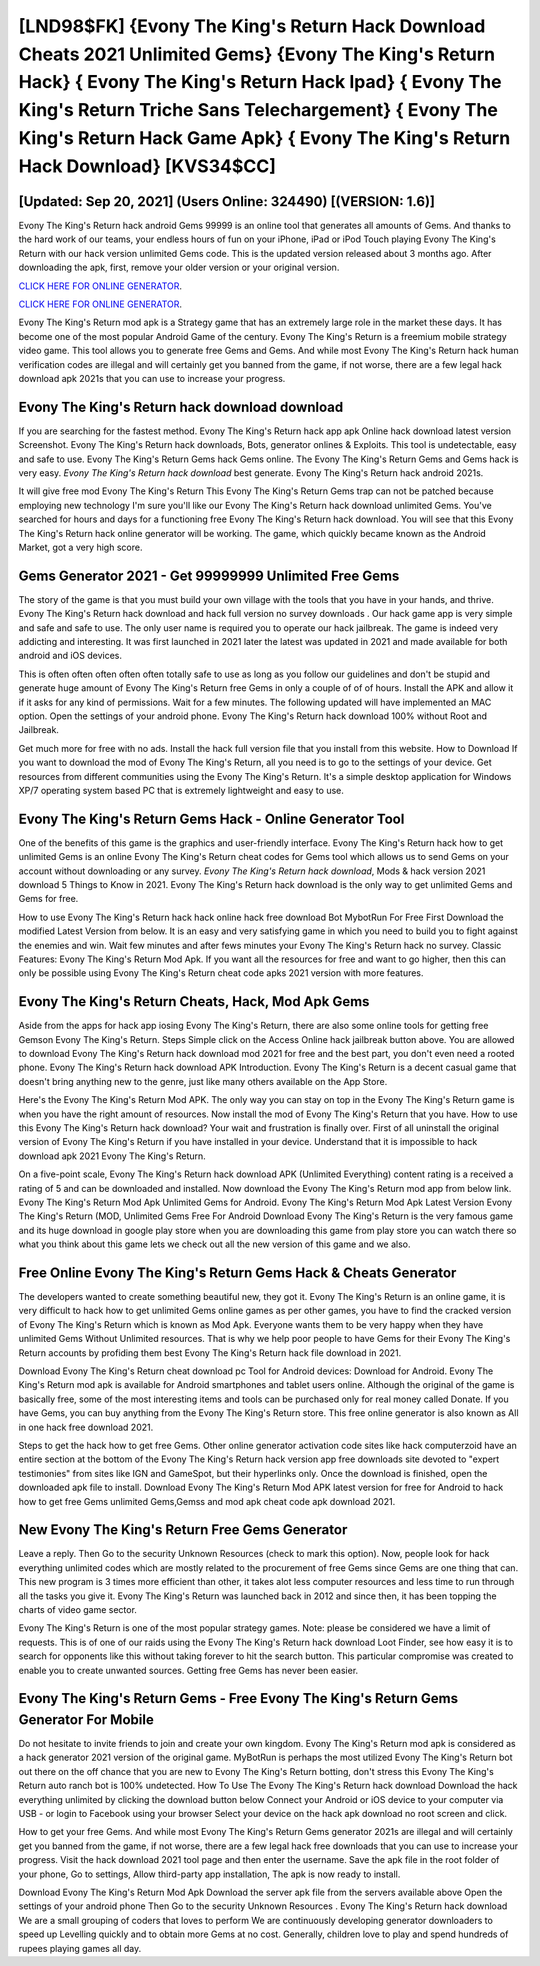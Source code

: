 [LND98$FK]   {Evony The King's Return Hack Download Cheats 2021 Unlimited Gems}  {Evony The King's Return Hack}  { Evony The King's Return Hack Ipad}  { Evony The King's Return Triche Sans Telechargement}  { Evony The King's Return Hack Game Apk}  { Evony The King's Return Hack Download} [KVS34$CC]
=========

[Updated: Sep 20, 2021] (Users Online: 324490) [(VERSION: 1.6)]
---------

Evony The King's Return hack android Gems 99999 is an online tool that generates all amounts of Gems. And thanks to the hard work of our teams, your endless hours of fun on your iPhone, iPad or iPod Touch playing Evony The King's Return with our hack version unlimited Gems code. This is the updated version released about 3 months ago.  After downloading the apk, first, remove your older version or your original version.

`CLICK HERE FOR ONLINE GENERATOR`_.

.. _CLICK HERE FOR ONLINE GENERATOR: http://easydld.xyz/8f0cded

`CLICK HERE FOR ONLINE GENERATOR`_.

.. _CLICK HERE FOR ONLINE GENERATOR: http://easydld.xyz/8f0cded

Evony The King's Return mod apk is a Strategy game that has an extremely large role in the market these days.  It has become one of the most popular Android Game of the century. Evony The King's Return is a freemium mobile strategy video game.  This tool allows you to generate free Gems and Gems.  And while most Evony The King's Return hack human verification codes are illegal and will certainly get you banned from the game, if not worse, there are a few legal hack download apk 2021s that you can use to increase your progress.

Evony The King's Return hack download download
---------

If you are searching for the fastest method. Evony The King's Return hack app apk Online hack download latest version Screenshot.  Evony The King's Return hack downloads, Bots, generator onlines & Exploits.  This tool is undetectable, easy and safe to use.  Evony The King's Return Gems hack Gems online.  The Evony The King's Return Gems and Gems hack is very easy. *Evony The King's Return hack download* best generate.  Evony The King's Return hack android 2021s.

It will give free mod Evony The King's Return This Evony The King's Return Gems trap can not be patched because employing new technology I'm sure you'll like our Evony The King's Return hack download unlimited Gems. You've searched for hours and days for a functioning free Evony The King's Return hack download. You will see that this Evony The King's Return hack online generator will be working. The game, which quickly became known as the Android Market, got a very high score.


Gems Generator 2021 - Get 99999999 Unlimited Free Gems
---------

The story of the game is that you must build your own village with the tools that you have in your hands, and thrive. Evony The King's Return hack download and hack full version no survey downloads .  Our hack game app is very simple and safe and safe to use.  The only user name is required you to operate our hack jailbreak. The game is indeed very addicting and interesting.  It was first launched in 2021 later the latest was updated in 2021 and made available for both android and iOS devices.

This is often often often often often totally safe to use as long as you follow our guidelines and don't be stupid and generate huge amount of Evony The King's Return free Gems in only a couple of of of hours.  Install the APK and allow it if it asks for any kind of permissions. Wait for a few minutes. The following updated will have implemented an MAC option. Open the settings of your android phone.  Evony The King's Return hack download 100% without Root and Jailbreak.

Get much more for free with no ads.  Install the hack full version file that you install from this website.  How to Download If you want to download the mod of Evony The King's Return, all you need is to go to the settings of your device.  Get resources from different communities using the Evony The King's Return. It's a simple desktop application for Windows XP/7 operating system based PC that is extremely lightweight and easy to use.

Evony The King's Return Gems Hack - Online Generator Tool
---------

One of the benefits of this game is the graphics and user-friendly interface.  Evony The King's Return hack how to get unlimited Gems is an online Evony The King's Return cheat codes for Gems tool which allows us to send Gems on your account without downloading or any survey.  *Evony The King's Return hack download*, Mods & hack version 2021 download 5 Things to Know in 2021.  Evony The King's Return hack download is the only way to get unlimited Gems and Gems for free.

How to use Evony The King's Return hack hack online hack free download Bot MybotRun For Free First Download the modified Latest Version from below.  It is an easy and very satisfying game in which you need to build you to fight against the enemies and win. Wait few minutes and after fews minutes your Evony The King's Return hack no survey. Classic Features: Evony The King's Return  Mod Apk.  If you want all the resources for free and want to go higher, then this can only be possible using Evony The King's Return cheat code apks 2021 version with more features.

Evony The King's Return Cheats, Hack, Mod Apk Gems
---------

Aside from the apps for hack app iosing Evony The King's Return, there are also some online tools for getting free Gemson Evony The King's Return.  Steps Simple click on the Access Online hack jailbreak button above.  You are allowed to download Evony The King's Return hack download mod 2021 for free and the best part, you don't even need a rooted phone.  Evony The King's Return hack download APK Introduction.  Evony The King's Return is a decent casual game that doesn't bring anything new to the genre, just like many others available on the App Store.

Here's the Evony The King's Return Mod APK.  The only way you can stay on top in the Evony The King's Return game is when you have the right amount of resources.  Now install the mod of Evony The King's Return that you have. How to use this Evony The King's Return hack download?  Your wait and frustration is finally over. First of all uninstall the original version of Evony The King's Return if you have installed in your device.  Understand that it is impossible to hack download apk 2021 Evony The King's Return.

On a five-point scale, Evony The King's Return hack download APK (Unlimited Everything) content rating is a received a rating of 5 and can be downloaded and installed. Now download the Evony The King's Return mod app from below link.  Evony The King's Return Mod Apk Unlimited Gems for Android.  Evony The King's Return Mod Apk Latest Version Evony The King's Return (MOD, Unlimited Gems Free For Android Download Evony The King's Return is the very famous game and its huge download in google play store when you are downloading this game from play store you can watch there so what you think about this game lets we check out all the new version of this game and we also.

Free Online Evony The King's Return Gems Hack & Cheats Generator
---------

The developers wanted to create something beautiful new, they got it.  Evony The King's Return is an online game, it is very difficult to hack how to get unlimited Gems online games as per other games, you have to find the cracked version of Evony The King's Return which is known as Mod Apk.  Everyone wants them to be very happy when they have unlimited Gems Without Unlimited resources.  That is why we help poor people to have Gems for their Evony The King's Return accounts by profiding them best Evony The King's Return hack file download in 2021.

Download Evony The King's Return cheat download pc Tool for Android devices: Download for Android.  Evony The King's Return mod apk is available for Android smartphones and tablet users online.  Although the original of the game is basically free, some of the most interesting items and tools can be purchased only for real money called Donate. If you have Gems, you can buy anything from the Evony The King's Return store.  This free online generator is also known as All in one hack free download 2021.

Steps to get the hack how to get free Gems.  Other online generator activation code sites like hack computerzoid have an entire section at the bottom of the Evony The King's Return hack version app free downloads site devoted to "expert testimonies" from sites like IGN and GameSpot, but their hyperlinks only. Once the download is finished, open the downloaded apk file to install.  Download Evony The King's Return Mod APK latest version for free for Android to hack how to get free Gems unlimited Gems,Gemss and  mod apk cheat code apk download 2021.

New Evony The King's Return Free Gems Generator
---------

Leave a reply.  Then Go to the security Unknown Resources (check to mark this option).  Now, people look for hack everything unlimited codes which are mostly related to the procurement of free Gems since Gems are one thing that can. This new program is 3 times more efficient than other, it takes alot less computer resources and less time to run through all the tasks you give it. Evony The King's Return was launched back in 2012 and since then, it has been topping the charts of video game sector.

Evony The King's Return is one of the most popular strategy games. Note: please be considered we have a limit of requests. This is of one of our raids using the Evony The King's Return hack download Loot Finder, see how easy it is to search for opponents like this without taking forever to hit the search button.  This particular compromise was created to enable you to create unwanted sources. Getting free Gems has never been easier.

Evony The King's Return Gems - Free Evony The King's Return Gems Generator For Mobile
---------

Do not hesitate to invite friends to join and create your own kingdom. Evony The King's Return mod apk is considered as a hack generator 2021 version of the original game.  MyBotRun is perhaps the most utilized Evony The King's Return bot out there on the off chance that you are new to Evony The King's Return botting, don't stress this Evony The King's Return auto ranch bot is 100% undetected. How To Use The Evony The King's Return hack download Download the hack everything unlimited by clicking the download button below Connect your Android or iOS device to your computer via USB - or login to Facebook using your browser Select your device on the hack apk download no root screen and click.

How to get your free Gems.  And while most Evony The King's Return Gems generator 2021s are illegal and will certainly get you banned from the game, if not worse, there are a few legal hack free downloads that you can use to increase your progress. Visit the hack download 2021 tool page and then enter the username.  Save the apk file in the root folder of your phone, Go to settings, Allow third-party app installation, The apk is now ready to install.

Download Evony The King's Return Mod Apk Download the server apk file from the servers available above Open the settings of your android phone Then Go to the security Unknown Resources .  Evony The King's Return hack download We are a small grouping of coders that loves to perform We are continuously developing generator downloaders to speed up Levelling quickly and to obtain more Gems at no cost.  Generally, children love to play and spend hundreds of rupees playing games all day.